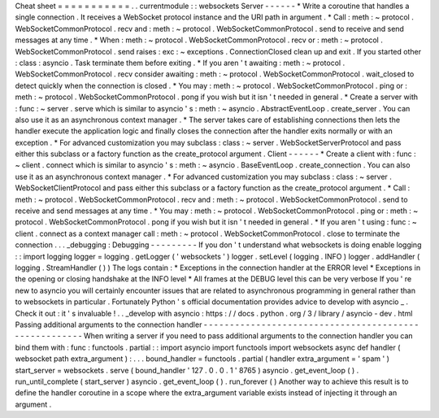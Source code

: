 Cheat
sheet
=
=
=
=
=
=
=
=
=
=
=
.
.
currentmodule
:
:
websockets
Server
-
-
-
-
-
-
*
Write
a
coroutine
that
handles
a
single
connection
.
It
receives
a
WebSocket
protocol
instance
and
the
URI
path
in
argument
.
*
Call
:
meth
:
~
protocol
.
WebSocketCommonProtocol
.
recv
and
:
meth
:
~
protocol
.
WebSocketCommonProtocol
.
send
to
receive
and
send
messages
at
any
time
.
*
When
:
meth
:
~
protocol
.
WebSocketCommonProtocol
.
recv
or
:
meth
:
~
protocol
.
WebSocketCommonProtocol
.
send
raises
:
exc
:
~
exceptions
.
ConnectionClosed
clean
up
and
exit
.
If
you
started
other
:
class
:
asyncio
.
Task
terminate
them
before
exiting
.
*
If
you
aren
'
t
awaiting
:
meth
:
~
protocol
.
WebSocketCommonProtocol
.
recv
consider
awaiting
:
meth
:
~
protocol
.
WebSocketCommonProtocol
.
wait_closed
to
detect
quickly
when
the
connection
is
closed
.
*
You
may
:
meth
:
~
protocol
.
WebSocketCommonProtocol
.
ping
or
:
meth
:
~
protocol
.
WebSocketCommonProtocol
.
pong
if
you
wish
but
it
isn
'
t
needed
in
general
.
*
Create
a
server
with
:
func
:
~
server
.
serve
which
is
similar
to
asyncio
'
s
:
meth
:
~
asyncio
.
AbstractEventLoop
.
create_server
.
You
can
also
use
it
as
an
asynchronous
context
manager
.
*
The
server
takes
care
of
establishing
connections
then
lets
the
handler
execute
the
application
logic
and
finally
closes
the
connection
after
the
handler
exits
normally
or
with
an
exception
.
*
For
advanced
customization
you
may
subclass
:
class
:
~
server
.
WebSocketServerProtocol
and
pass
either
this
subclass
or
a
factory
function
as
the
create_protocol
argument
.
Client
-
-
-
-
-
-
*
Create
a
client
with
:
func
:
~
client
.
connect
which
is
similar
to
asyncio
'
s
:
meth
:
~
asyncio
.
BaseEventLoop
.
create_connection
.
You
can
also
use
it
as
an
asynchronous
context
manager
.
*
For
advanced
customization
you
may
subclass
:
class
:
~
server
.
WebSocketClientProtocol
and
pass
either
this
subclass
or
a
factory
function
as
the
create_protocol
argument
.
*
Call
:
meth
:
~
protocol
.
WebSocketCommonProtocol
.
recv
and
:
meth
:
~
protocol
.
WebSocketCommonProtocol
.
send
to
receive
and
send
messages
at
any
time
.
*
You
may
:
meth
:
~
protocol
.
WebSocketCommonProtocol
.
ping
or
:
meth
:
~
protocol
.
WebSocketCommonProtocol
.
pong
if
you
wish
but
it
isn
'
t
needed
in
general
.
*
If
you
aren
'
t
using
:
func
:
~
client
.
connect
as
a
context
manager
call
:
meth
:
~
protocol
.
WebSocketCommonProtocol
.
close
to
terminate
the
connection
.
.
.
_debugging
:
Debugging
-
-
-
-
-
-
-
-
-
If
you
don
'
t
understand
what
websockets
is
doing
enable
logging
:
:
import
logging
logger
=
logging
.
getLogger
(
'
websockets
'
)
logger
.
setLevel
(
logging
.
INFO
)
logger
.
addHandler
(
logging
.
StreamHandler
(
)
)
The
logs
contain
:
*
Exceptions
in
the
connection
handler
at
the
ERROR
level
*
Exceptions
in
the
opening
or
closing
handshake
at
the
INFO
level
*
All
frames
at
the
DEBUG
level
this
can
be
very
verbose
If
you
'
re
new
to
asyncio
you
will
certainly
encounter
issues
that
are
related
to
asynchronous
programming
in
general
rather
than
to
websockets
in
particular
.
Fortunately
Python
'
s
official
documentation
provides
advice
to
develop
with
asyncio
_
.
Check
it
out
:
it
'
s
invaluable
!
.
.
_develop
with
asyncio
:
https
:
/
/
docs
.
python
.
org
/
3
/
library
/
asyncio
-
dev
.
html
Passing
additional
arguments
to
the
connection
handler
-
-
-
-
-
-
-
-
-
-
-
-
-
-
-
-
-
-
-
-
-
-
-
-
-
-
-
-
-
-
-
-
-
-
-
-
-
-
-
-
-
-
-
-
-
-
-
-
-
-
-
-
-
-
When
writing
a
server
if
you
need
to
pass
additional
arguments
to
the
connection
handler
you
can
bind
them
with
:
func
:
functools
.
partial
:
:
import
asyncio
import
functools
import
websockets
async
def
handler
(
websocket
path
extra_argument
)
:
.
.
.
bound_handler
=
functools
.
partial
(
handler
extra_argument
=
'
spam
'
)
start_server
=
websockets
.
serve
(
bound_handler
'
127
.
0
.
0
.
1
'
8765
)
asyncio
.
get_event_loop
(
)
.
run_until_complete
(
start_server
)
asyncio
.
get_event_loop
(
)
.
run_forever
(
)
Another
way
to
achieve
this
result
is
to
define
the
handler
coroutine
in
a
scope
where
the
extra_argument
variable
exists
instead
of
injecting
it
through
an
argument
.
